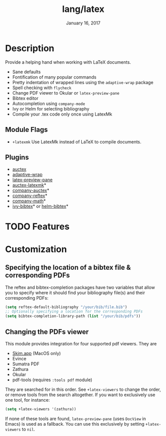 #+TITLE:   lang/latex
#+DATE:    January 16, 2017
#+SINCE:   v1.3
#+STARTUP: inlineimages

* Table of Contents :TOC_3:noexport:
- [[#description][Description]]
  - [[#module-flags][Module Flags]]
  - [[#plugins][Plugins]]
- [[#features][Features]]
- [[#customization][Customization]]
  - [[#specifying-the-location-of-a-bibtex-file--corresponding-pdfs][Specifying the location of a bibtex file & corresponding PDFs]]
  - [[#changing-the-pdfs-viewer][Changing the PDFs viewer]]

* Description
Provide a helping hand when working with LaTeX documents.

+ Sane defaults
+ Fontification of many popular commands
+ Pretty indentation of wrapped lines using the ~adaptive-wrap~ package
+ Spell checking with ~flycheck~
+ Change PDF viewer to Okular or ~latex-preview-pane~
+ Bibtex editor
+ Autocompletion using ~company-mode~
+ Ivy or Helm for selecting bibliography
+ Compile your .tex code only once using LatexMk

** Module Flags
+ ~+latexmk~ Use LatexMk instead of LaTeX to compile documents.

** Plugins
+ [[http://www.gnu.org/software/auctex/][auctex]]
+ [[http://elpa.gnu.org/packages/adaptive-wrap.html][adaptive-wrap]]
+ [[https://github.com/jsinglet/latex-preview-pane][latex-preview-pane]]
+ [[https://github.com/tom-tan/auctex-latexmk][auctex-latexmk]]*
+ [[https://github.com/alexeyr/company-auctex][company-auctex]]*
+ [[https://github.com/TheBB/company-reftex][company-reftex]]*
+ [[https://github.com/vspinu/company-math][company-math]]*
+ [[https://github.com/tmalsburg/helm-bibtex][ivy-bibtex]]* or [[https://github.com/tmalsburg/helm-bibtex][helm-bibtex]]*

* TODO Features

* Customization
** Specifying the location of a bibtex file & corresponding PDFs
The reftex and bibtex-completion packages have two variables that allow you to
specify where it should find your bibliography file(s) and their corresponding
PDFs:

#+BEGIN_SRC emacs-lisp
(setq reftex-default-bibliography "/your/bib/file.bib")
;; Optionally specifying a location for the corresponding PDFs
(setq bibtex-completion-library-path (list "/your/bib/pdfs"))
#+END_SRC

** Changing the PDFs viewer
This module provides integration for four supported pdf viewers. They are

+ [[https://skim-app.sourceforge.io/][Skim.app]] (MacOS only)
+ Evince
+ Sumatra PDF
+ Zathura
+ Okular
+ pdf-tools (requires =:tools pdf= module)

They are searched for in this order. See ~+latex-viewers~ to change the order,
or remove tools from the search altogether. If you want to exclusively use one
tool, for instance:

#+BEGIN_SRC emacs-lisp
(setq +latex-viewers '(zathura))
#+END_SRC

If none of these tools are found, ~latex-preview-pane~ (uses ~DocView~ in Emacs)
is used as a fallback. You can use this exclusively by setting ~+latex-viewers~
to ~nil~.
